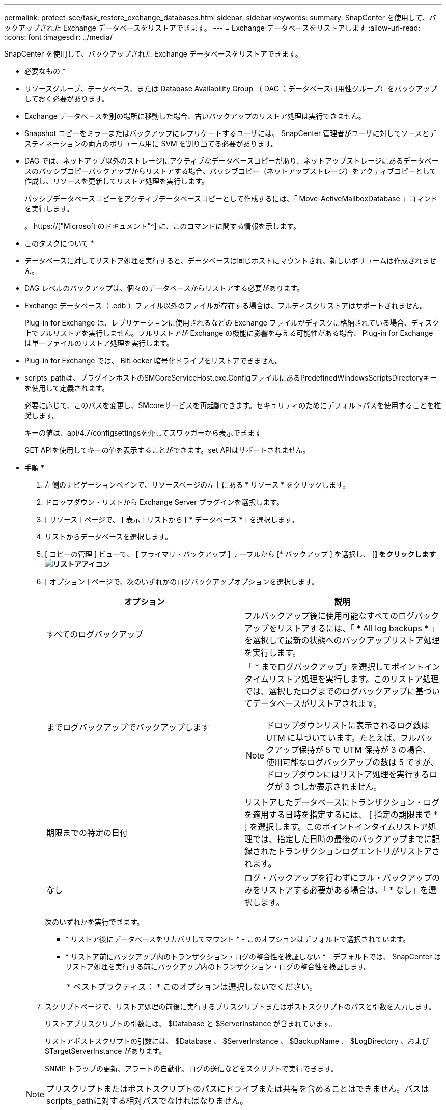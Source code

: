 ---
permalink: protect-sce/task_restore_exchange_databases.html 
sidebar: sidebar 
keywords:  
summary: SnapCenter を使用して、バックアップされた Exchange データベースをリストアできます。 
---
= Exchange データベースをリストアします
:allow-uri-read: 
:icons: font
:imagesdir: ../media/


[role="lead"]
SnapCenter を使用して、バックアップされた Exchange データベースをリストアできます。

* 必要なもの *

* リソースグループ、データベース、または Database Availability Group （ DAG ；データベース可用性グループ）をバックアップしておく必要があります。
* Exchange データベースを別の場所に移動した場合、古いバックアップのリストア処理は実行できません。
* Snapshot コピーをミラーまたはバックアップにレプリケートするユーザには、 SnapCenter 管理者がユーザに対してソースとデスティネーションの両方のボリューム用に SVM を割り当てる必要があります。
* DAG では、ネットアップ以外のストレージにアクティブなデータベースコピーがあり、ネットアップストレージにあるデータベースのパッシブコピーバックアップからリストアする場合、パッシブコピー（ネットアップストレージ）をアクティブコピーとして作成し、リソースを更新してリストア処理を実行します。
+
パッシブデータベースコピーをアクティブデータベースコピーとして作成するには、「 Move-ActiveMailboxDatabase 」コマンドを実行します。

+
。 https://["Microsoft のドキュメント"^] に、このコマンドに関する情報を示します。



* このタスクについて *

* データベースに対してリストア処理を実行すると、データベースは同じホストにマウントされ、新しいボリュームは作成されません。
* DAG レベルのバックアップは、個々のデータベースからリストアする必要があります。
* Exchange データベース（ .edb ）ファイル以外のファイルが存在する場合は、フルディスクリストアはサポートされません。
+
Plug-in for Exchange は、レプリケーションに使用されるなどの Exchange ファイルがディスクに格納されている場合、ディスク上でフルリストアを実行しません。フルリストアが Exchange の機能に影響を与える可能性がある場合、 Plug-in for Exchange は単一ファイルのリストア処理を実行します。

* Plug-in for Exchange では、 BitLocker 暗号化ドライブをリストアできません。
* scripts_pathは、プラグインホストのSMCoreServiceHost.exe.ConfigファイルにあるPredefinedWindowsScriptsDirectoryキーを使用して定義されます。
+
必要に応じて、このパスを変更し、SMcoreサービスを再起動できます。セキュリティのためにデフォルトパスを使用することを推奨します。

+
キーの値は、api/4.7/configsettingsを介してスワッガーから表示できます

+
GET APIを使用してキーの値を表示することができます。set APIはサポートされません。



* 手順 *

. 左側のナビゲーションペインで、リソースページの左上にある * リソース * をクリックします。
. ドロップダウン・リストから Exchange Server プラグインを選択します。
. [ リソース ] ページで、 [ 表示 ] リストから [ * データベース * ] を選択します。
. リストからデータベースを選択します。
. [ コピーの管理 ] ビューで、 [ プライマリ・バックアップ ] テーブルから [* バックアップ ] を選択し、 [*] をクリックしますimage:../media/restore_icon.gif["リストアアイコン"]*
. [ オプション ] ページで、次のいずれかのログバックアップオプションを選択します。
+
|===
| オプション | 説明 


 a| 
すべてのログバックアップ
 a| 
フルバックアップ後に使用可能なすべてのログバックアップをリストアするには、「 * All log backups * 」を選択して最新の状態へのバックアップリストア処理を実行します。



 a| 
までログバックアップでバックアップします
 a| 
「 * までログバックアップ」を選択してポイントインタイムリストア処理を実行します。このリストア処理では、選択したログまでのログバックアップに基づいてデータベースがリストアされます。


NOTE: ドロップダウンリストに表示されるログ数は UTM に基づいています。たとえば、フルバックアップ保持が 5 で UTM 保持が 3 の場合、使用可能なログバックアップの数は 5 ですが、ドロップダウンにはリストア処理を実行するログが 3 つしか表示されません。



 a| 
期限までの特定の日付
 a| 
リストアしたデータベースにトランザクション・ログを適用する日時を指定するには、 [ 指定の期限まで * ] を選択します。このポイントインタイムリストア処理では、指定した日時の最後のバックアップまでに記録されたトランザクションログエントリがリストアされます。



 a| 
なし
 a| 
ログ・バックアップを行わずにフル・バックアップのみをリストアする必要がある場合は、「 * なし」を選択します。

|===
+
次のいずれかを実行できます。

+
** * リストア後にデータベースをリカバリしてマウント * - このオプションはデフォルトで選択されています。
** * リストア前にバックアップ内のトランザクション・ログの整合性を検証しない * - デフォルトでは、 SnapCenter はリストア処理を実行する前にバックアップ内のトランザクション・ログの整合性を検証します。
+
|===


| * ベストプラクティス： * このオプションは選択しないでください。 
|===


. スクリプトページで、リストア処理の前後に実行するプリスクリプトまたはポストスクリプトのパスと引数を入力します。
+
リストアプリスクリプトの引数には、 $Database と $ServerInstance が含まれています。

+
リストアポストスクリプトの引数には、 $Database 、 $ServerInstance 、 $BackupName 、 $LogDirectory 、および $TargetServerInstance があります。

+
SNMP トラップの更新、アラートの自動化、ログの送信などをスクリプトで実行できます。

+

NOTE: プリスクリプトまたはポストスクリプトのパスにドライブまたは共有を含めることはできません。パスはscripts_pathに対する相対パスでなければなりません。

. [ 通知 ] ページの [ 電子メールの設定 *] ドロップダウンリストから、電子メールを送信するシナリオを選択します。
+
また、送信者と受信者の E メールアドレス、および E メールの件名を指定する必要があります。

. 概要を確認し、 [ 完了 ] をクリックします。
. リストア・ジョブのステータスを表示するには、ページ下部の ［ アクティビティ ］ パネルを展開します。
+
リストア・プロセスを監視するには、 * Monitor * > * Jobs * ページを使用します。



アクティブデータベースをバックアップからリストアすると、レプリカとアクティブデータベースの間に遅延が発生した場合に、パッシブデータベースが中断状態または障害状態になることがあります。

状態の変更は、アクティブデータベースのログチェーンがフォークし、レプリケーションを中断する新しいブランチを開始すると発生します。Exchange Server はレプリカの修正を試みますが、修正できない場合は、リストア後に新しいバックアップを作成し、レプリカを再シードする必要があります。
